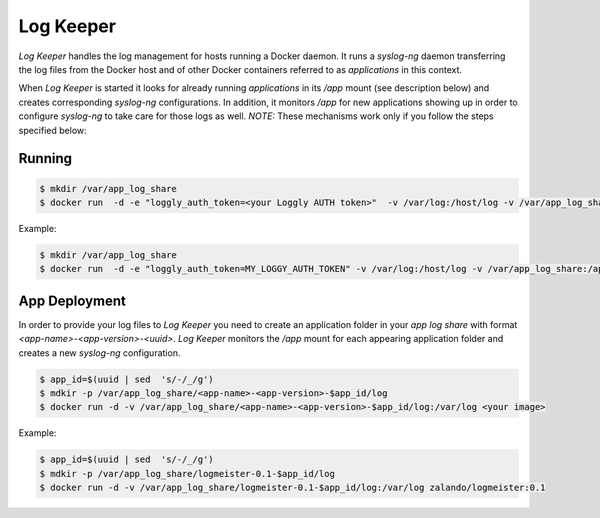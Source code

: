 ==========
Log Keeper
==========

`Log Keeper` handles the log management for hosts running a Docker daemon. It runs a `syslog-ng` daemon transferring
the log files from the Docker host and of other Docker containers referred to as `applications` in this context. 

When `Log Keeper` is started it looks for already running `applications` in its `/app` mount (see description below)
and creates corresponding `syslog-ng` configurations. In addition, it monitors `/app` for new applications showing up
in order to configure `syslog-ng` to take care for those logs as well.  *NOTE:* These mechanisms work only if you follow
the steps specified below:


Running
=======
.. code-block:: bash

    $ mkdir /var/app_log_share
    $ docker run  -d -e "loggly_auth_token=<your Loggly AUTH token>"  -v /var/log:/host/log -v /var/app_log_share:/app  zalando/log_keeper:0.1

Example:

.. code-block:: bash

    $ mkdir /var/app_log_share
    $ docker run  -d -e "loggly_auth_token=MY_LOGGY_AUTH_TOKEN" -v /var/log:/host/log -v /var/app_log_share:/app zalando/log_keeper:0.1

App Deployment
==============

In order to provide your log files to `Log Keeper` you need to create an application folder in your `app log share`
with format `<app-name>-<app-version>-<uuid>`. `Log Keeper` monitors the `/app` mount for each appearing application 
folder and creates a new `syslog-ng` configuration.

.. code-block:: bash

    $ app_id=$(uuid | sed  's/-/_/g')
    $ mdkir -p /var/app_log_share/<app-name>-<app-version>-$app_id/log
    $ docker run -d -v /var/app_log_share/<app-name>-<app-version>-$app_id/log:/var/log <your image>

Example:

.. code-block:: bash

    $ app_id=$(uuid | sed  's/-/_/g')
    $ mdkir -p /var/app_log_share/logmeister-0.1-$app_id/log
    $ docker run -d -v /var/app_log_share/logmeister-0.1-$app_id/log:/var/log zalando/logmeister:0.1



